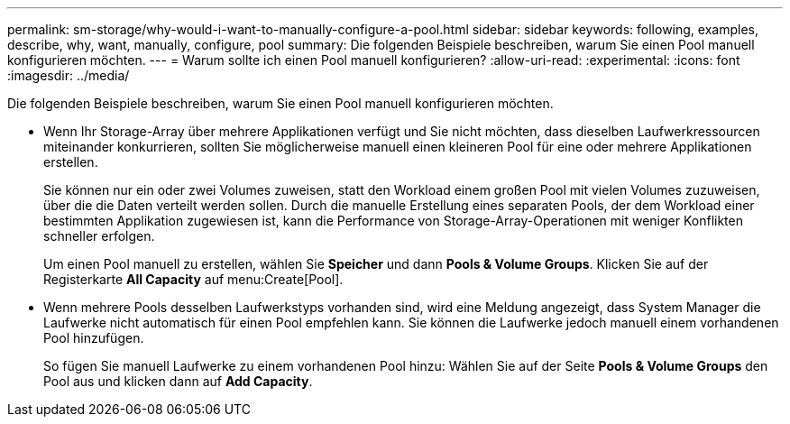 ---
permalink: sm-storage/why-would-i-want-to-manually-configure-a-pool.html 
sidebar: sidebar 
keywords: following, examples, describe, why, want, manually, configure, pool 
summary: Die folgenden Beispiele beschreiben, warum Sie einen Pool manuell konfigurieren möchten. 
---
= Warum sollte ich einen Pool manuell konfigurieren?
:allow-uri-read: 
:experimental: 
:icons: font
:imagesdir: ../media/


[role="lead"]
Die folgenden Beispiele beschreiben, warum Sie einen Pool manuell konfigurieren möchten.

* Wenn Ihr Storage-Array über mehrere Applikationen verfügt und Sie nicht möchten, dass dieselben Laufwerkressourcen miteinander konkurrieren, sollten Sie möglicherweise manuell einen kleineren Pool für eine oder mehrere Applikationen erstellen.
+
Sie können nur ein oder zwei Volumes zuweisen, statt den Workload einem großen Pool mit vielen Volumes zuzuweisen, über die die Daten verteilt werden sollen. Durch die manuelle Erstellung eines separaten Pools, der dem Workload einer bestimmten Applikation zugewiesen ist, kann die Performance von Storage-Array-Operationen mit weniger Konflikten schneller erfolgen.

+
Um einen Pool manuell zu erstellen, wählen Sie *Speicher* und dann *Pools & Volume Groups*. Klicken Sie auf der Registerkarte *All Capacity* auf menu:Create[Pool].

* Wenn mehrere Pools desselben Laufwerkstyps vorhanden sind, wird eine Meldung angezeigt, dass System Manager die Laufwerke nicht automatisch für einen Pool empfehlen kann. Sie können die Laufwerke jedoch manuell einem vorhandenen Pool hinzufügen.
+
So fügen Sie manuell Laufwerke zu einem vorhandenen Pool hinzu: Wählen Sie auf der Seite *Pools & Volume Groups* den Pool aus und klicken dann auf *Add Capacity*.


